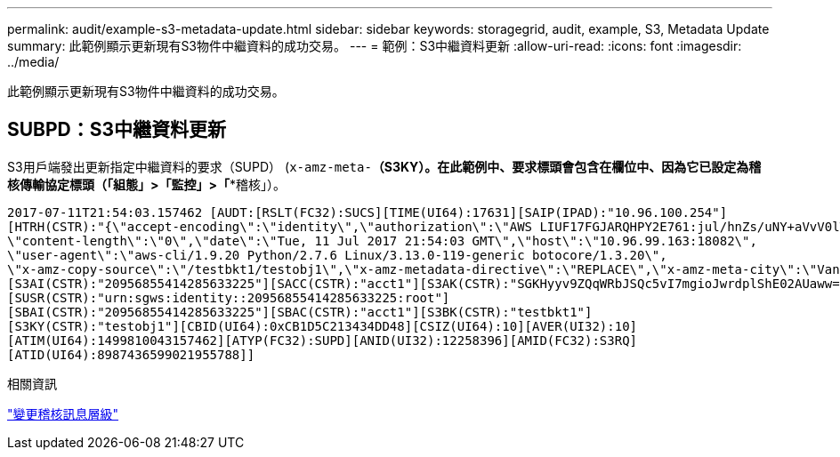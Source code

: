 ---
permalink: audit/example-s3-metadata-update.html 
sidebar: sidebar 
keywords: storagegrid, audit, example, S3, Metadata Update 
summary: 此範例顯示更新現有S3物件中繼資料的成功交易。 
---
= 範例：S3中繼資料更新
:allow-uri-read: 
:icons: font
:imagesdir: ../media/


[role="lead"]
此範例顯示更新現有S3物件中繼資料的成功交易。



== SUBPD：S3中繼資料更新

S3用戶端發出更新指定中繼資料的要求（SUPD） (`x-amz-meta-*`（S3KY）。在此範例中、要求標頭會包含在欄位中、因為它已設定為稽核傳輸協定標頭（「**組態」>「**監控」>「**稽核」）。

[listing]
----
2017-07-11T21:54:03.157462 [AUDT:[RSLT(FC32):SUCS][TIME(UI64):17631][SAIP(IPAD):"10.96.100.254"]
[HTRH(CSTR):"{\"accept-encoding\":\"identity\",\"authorization\":\"AWS LIUF17FGJARQHPY2E761:jul/hnZs/uNY+aVvV0lTSYhEGts=\",
\"content-length\":\"0\",\"date\":\"Tue, 11 Jul 2017 21:54:03 GMT\",\"host\":\"10.96.99.163:18082\",
\"user-agent\":\"aws-cli/1.9.20 Python/2.7.6 Linux/3.13.0-119-generic botocore/1.3.20\",
\"x-amz-copy-source\":\"/testbkt1/testobj1\",\"x-amz-metadata-directive\":\"REPLACE\",\"x-amz-meta-city\":\"Vancouver\"}"]
[S3AI(CSTR):"20956855414285633225"][SACC(CSTR):"acct1"][S3AK(CSTR):"SGKHyyv9ZQqWRbJSQc5vI7mgioJwrdplShE02AUaww=="]
[SUSR(CSTR):"urn:sgws:identity::20956855414285633225:root"]
[SBAI(CSTR):"20956855414285633225"][SBAC(CSTR):"acct1"][S3BK(CSTR):"testbkt1"]
[S3KY(CSTR):"testobj1"][CBID(UI64):0xCB1D5C213434DD48][CSIZ(UI64):10][AVER(UI32):10]
[ATIM(UI64):1499810043157462][ATYP(FC32):SUPD][ANID(UI32):12258396][AMID(FC32):S3RQ]
[ATID(UI64):8987436599021955788]]
----
.相關資訊
link:changing-audit-message-levels.html["變更稽核訊息層級"]
